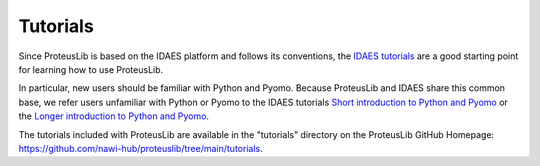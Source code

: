 Tutorials
=========

Since ProteusLib is based on the IDAES platform and follows its conventions,
the `IDAES tutorials <https://idaes-pse.readthedocs.io/en/stable/tutorials_examples.html>`_ are a good starting point for learning how to use ProteusLib.

In particular, new users should be familiar with Python and Pyomo. Because ProteusLib
and IDAES share this common base, we refer users unfamiliar with Python or Pyomo to
the IDAES tutorials `Short introduction to Python and Pyomo <https://idaes.github.io/examples-pse/latest/Tutorials/Basics/introduction_short_solution_doc.html>`_ or the 
`Longer introduction to Python and Pyomo <https://idaes.github.io/examples-pse/latest/Tutorials/Basics/introduction_solution_doc.html>`_.

The tutorials included with ProteusLib are available in the "tutorials" directory
on the ProteusLib GitHub Homepage: `<https://github.com/nawi-hub/proteuslib/tree/main/tutorials>`_.
